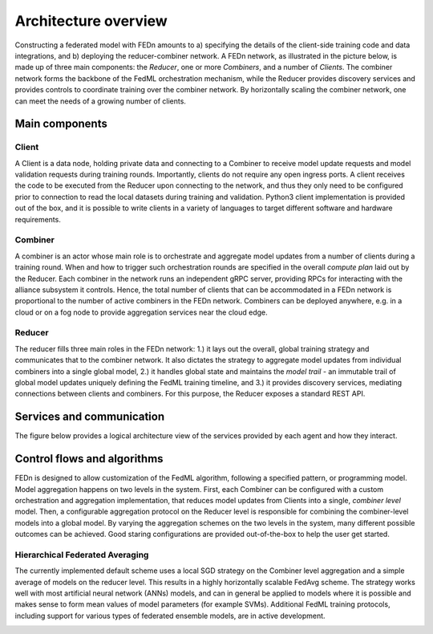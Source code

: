 Architecture overview
=====================

Constructing a federated model with FEDn amounts to a) specifying the details of the client-side training code and data integrations, and b) deploying the reducer-combiner network. A FEDn network, as illustrated in the picture below, is made up of three main components: the *Reducer*, one or more *Combiners*, and a number of *Clients*. The combiner network forms the backbone of the FedML orchestration mechanism, while the Reducer provides discovery services and provides controls to coordinate training over the combiner network. By horizontally scaling the combiner network, one can meet the needs of a growing number of clients.  
 
.. image:: img/overview.png
   :alt: FEDn network
   :width: 100%
   :align: center

Main components
---------------

Client
......

A Client is a data node, holding private data and connecting to a Combiner to receive model update requests and model validation requests during training rounds. Importantly, clients do not require any open ingress ports. A client receives the code to be executed from the Reducer upon connecting to the network, and thus they only need to be configured prior to connection to read the local datasets during training and validation. Python3 client implementation is provided out of the box, and it is possible to write clients in a variety of languages to target different software and hardware requirements.  

Combiner
........

A combiner is an actor whose main role is to orchestrate and aggregate model updates from a number of clients during a training round. When and how to trigger such orchestration rounds are specified in the overall *compute plan* laid out by the Reducer. Each combiner in the network runs an independent gRPC server, providing RPCs for interacting with the alliance subsystem it controls. Hence, the total number of clients that can be accommodated in a FEDn network is proportional to the number of active combiners in the FEDn network. Combiners can be deployed anywhere, e.g. in a cloud or on a fog node to provide aggregation services near the cloud edge. 

Reducer
.......

The reducer fills three main roles in the FEDn network: 1.) it lays out the overall, global training strategy and communicates that to the combiner network. It also dictates the strategy to aggregate model updates from individual combiners into a single global model, 2.) it handles global state and maintains the *model trail* - an immutable trail of global model updates uniquely defining the FedML training timeline, and  3.) it provides discovery services, mediating connections between clients and combiners. For this purpose, the Reducer exposes a standard REST API. 

Services and communication
--------------------------

The figure below provides a logical architecture view of the services provided by each agent and how they interact. 

.. image:: img/FEDn-arch-overview.png
   :alt: FEDn architecture overview
   :width: 100%
   :align: center


Control flows and algorithms
----------------------------

FEDn is designed to allow customization of the FedML algorithm, following a specified pattern, or programming model. Model aggregation happens on two levels in the system. First, each Combiner can be configured with a custom orchestration and aggregation implementation, that reduces model updates from Clients into a single, *combiner level* model. Then, a configurable aggregation protocol on the Reducer level is responsible for combining the combiner-level models into a global model. By varying the aggregation schemes on the two levels in the system, many different possible outcomes can be achieved. Good staring configurations are provided out-of-the-box to help the user get started. 

Hierarchical Federated Averaging
................................

The currently implemented default scheme uses a local SGD strategy on the Combiner level aggregation and a simple average of models on the reducer level. This results in a highly horizontally scalable FedAvg scheme. The strategy works well with most artificial neural network (ANNs) models, and can in general be applied to models where it is possible and makes sense to form mean values of model parameters (for example SVMs). Additional FedML training protocols, including support for various types of federated ensemble models, are in active development.  

.. image:: img/HFedAvg.png
   :alt: FEDn architecture overview
   :width: 100%
   :align: center
